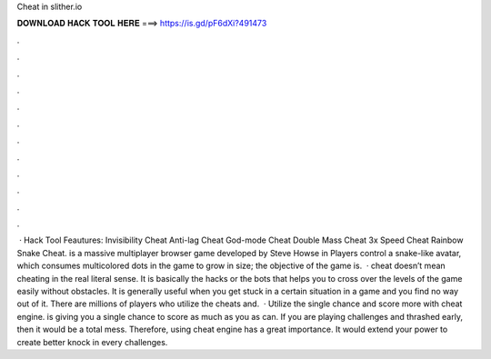 Cheat in slither.io

𝐃𝐎𝐖𝐍𝐋𝐎𝐀𝐃 𝐇𝐀𝐂𝐊 𝐓𝐎𝐎𝐋 𝐇𝐄𝐑𝐄 ===> https://is.gd/pF6dXi?491473

.

.

.

.

.

.

.

.

.

.

.

.

 ·  Hack Tool Feautures: Invisibility Cheat Anti-lag Cheat God-mode Cheat Double Mass Cheat 3x Speed Cheat Rainbow Snake Cheat.  is a massive multiplayer browser game developed by Steve Howse in Players control a snake-like avatar, which consumes multicolored dots in the game to grow in size; the objective of the game is.  ·  cheat doesn’t mean cheating in the real literal sense. It is basically the hacks or the bots that helps you to cross over the levels of the game easily without obstacles. It is generally useful when you get stuck in a certain situation in a game and you find no way out of it. There are millions of players who utilize the cheats and.  · Utilize the single chance and score more with  cheat engine.  is giving you a single chance to score as much as you as can. If you are playing challenges and thrashed early, then it would be a total mess. Therefore, using  cheat engine has a great importance. It would extend your power to create better knock in every challenges.